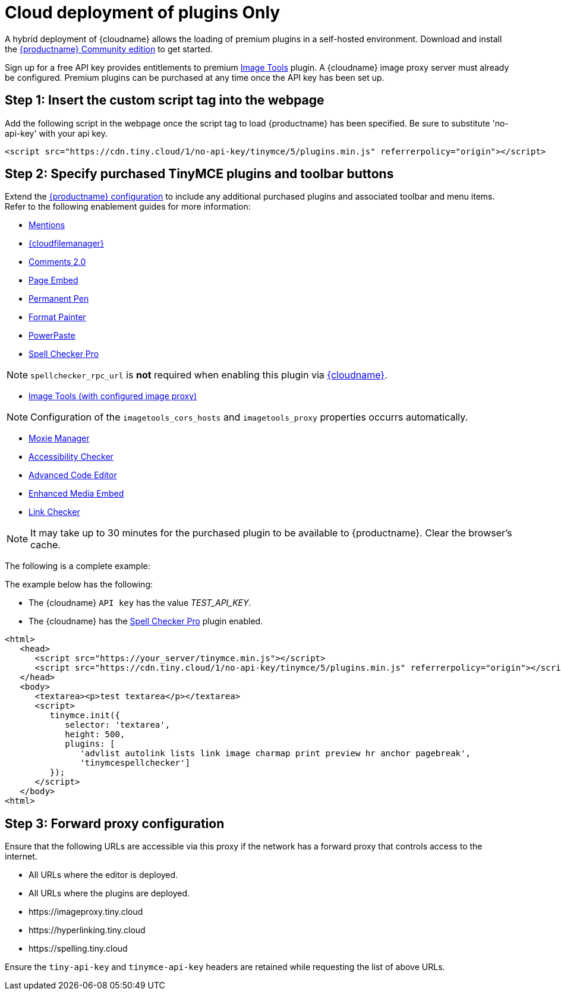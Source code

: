 = Cloud deployment of plugins Only
:description: Connect to Tiny Cloud within a hybrid deployment.
:description_short: Learn how to setup TinyMCE Plugins via the Tiny Cloud.
:keywords: tinymce cloud script textarea apiKey hybrid

A hybrid deployment of {cloudname} allows the loading of premium plugins in a self-hosted environment. Download and install the link:{gettiny}[{productname} Community edition] to get started.

Sign up for a free API key provides entitlements to premium link:{baseurl}/plugins/imagetools/[Image Tools] plugin. A {cloudname} image proxy server must already be configured. Premium plugins can be purchased at any time once the API key has been set up.

[#step-1-insert-the-custom-script-tag-into-the-webpage]
== Step 1: Insert the custom script tag into the webpage

Add the following script in the webpage once the script tag to load {productname} has been specified. Be sure to substitute 'no-api-key' with your api key.

[source,js]
----
<script src="https://cdn.tiny.cloud/1/no-api-key/tinymce/5/plugins.min.js" referrerpolicy="origin"></script>
----

[#step-2-specify-purchased-tinymce-plugins-and-toolbar-buttons]
== Step 2: Specify purchased TinyMCE plugins and toolbar buttons

Extend the link:{baseurl}/configure/[{productname} configuration] to include any additional purchased plugins and associated toolbar and menu items. Refer to the following enablement guides for more information:

* link:{baseurl}/plugins/mentions/[Mentions]
* link:{baseurl}/plugins/drive/[{cloudfilemanager}]
* link:{baseurl}/plugins/comments/[Comments 2.0]
* link:{baseurl}/plugins/pageembed/[Page Embed]
* link:{baseurl}/plugins/permanentpen/[Permanent Pen]
* link:{baseurl}/plugins/formatpainter/[Format Painter]
* link:{baseurl}/plugins/powerpaste/[PowerPaste]
* link:{baseurl}/plugins/tinymcespellchecker/[Spell Checker Pro]

NOTE: `spellchecker_rpc_url` is *not* required when enabling this plugin via link:{baseurl}/cloud-deployment-guide/[{cloudname}].

* link:{baseurl}/plugins/imagetools/[Image Tools (with configured image proxy)]

NOTE: Configuration of the `imagetools_cors_hosts` and `imagetools_proxy` properties occurrs automatically.

* link:{baseurl}/plugins/moxiemanager/[Moxie Manager]
* link:{baseurl}/plugins/a11ychecker/[Accessibility Checker]
* link:{baseurl}/plugins/advcode/[Advanced Code Editor]
* link:{baseurl}/plugins/mediaembed/[Enhanced Media Embed]
* link:{baseurl}/plugins/linkchecker/[Link Checker]

NOTE: It may take up to 30 minutes for the purchased plugin to be available to {productname}. Clear the browser's cache.

The following is a complete example:

The example below has the following:

* The {cloudname} `API key` has the value _TEST_API_KEY_.
* The {cloudname} has the link:{baseurl}/plugins/tinymcespellchecker/[Spell Checker Pro] plugin enabled.

[source,js]
----
<html>
   <head>
      <script src="https://your_server/tinymce.min.js"></script>
      <script src="https://cdn.tiny.cloud/1/no-api-key/tinymce/5/plugins.min.js" referrerpolicy="origin"></script>
   </head>
   <body>
      <textarea><p>test textarea</p></textarea>
      <script>
         tinymce.init({
            selector: 'textarea',
            height: 500,
            plugins: [
               'advlist autolink lists link image charmap print preview hr anchor pagebreak',
               'tinymcespellchecker']
         });
      </script>
   </body>
<html>
----

[#step-3-forward-proxy-configuration]
== Step 3: Forward proxy configuration

Ensure that the following URLs are accessible via this proxy if the network has a forward proxy that controls access to the internet.

* All URLs where the editor is deployed.
* All URLs where the plugins are deployed.
* \https://imageproxy.tiny.cloud
* \https://hyperlinking.tiny.cloud
* \https://spelling.tiny.cloud

Ensure the `tiny-api-key` and `tinymce-api-key` headers are retained while requesting the list of above URLs.
